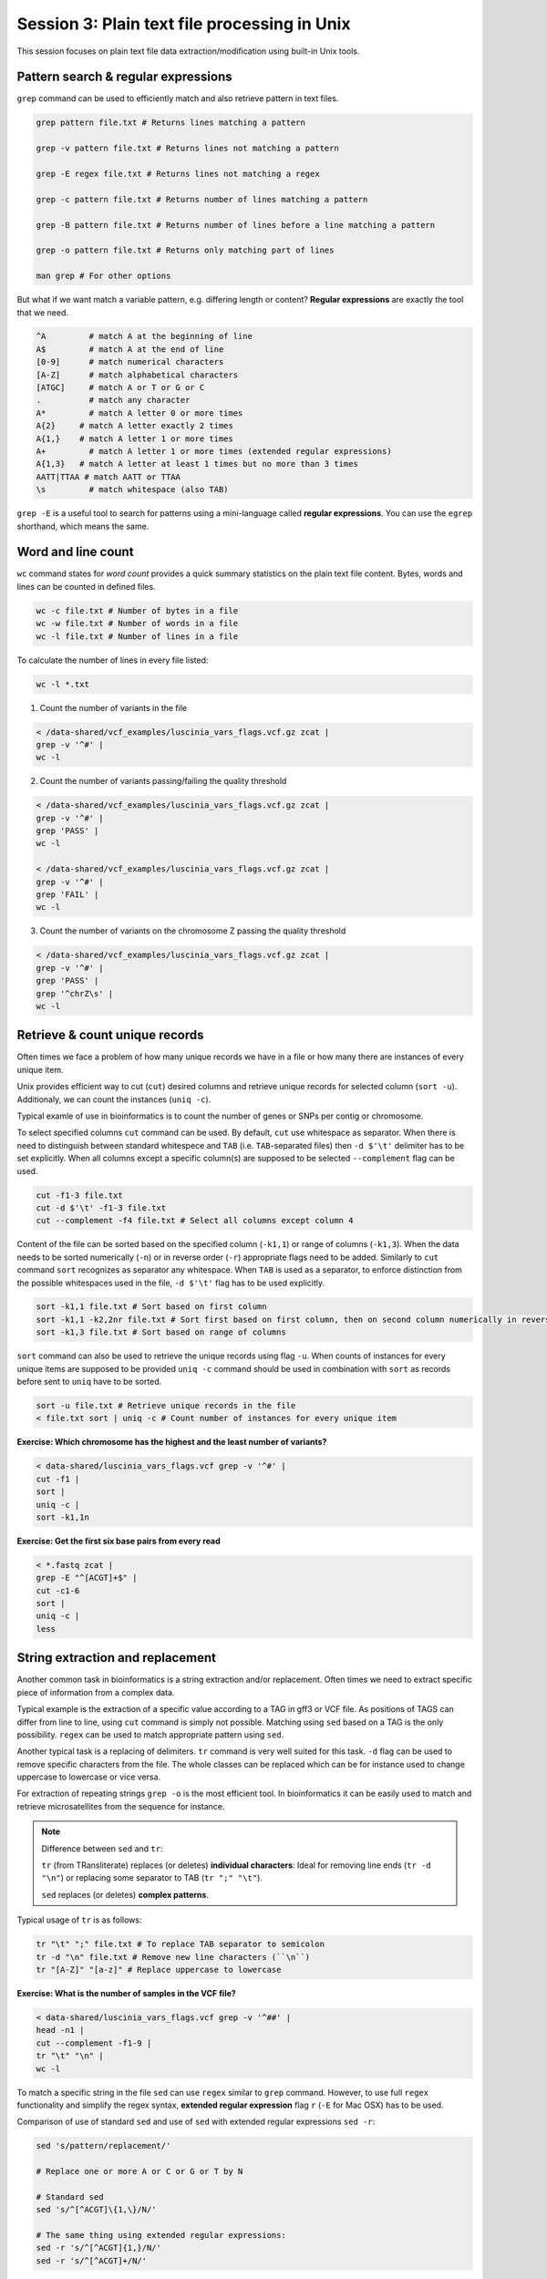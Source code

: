 Session 3: Plain text file processing in Unix
=============================================

This session focuses on plain text file data extraction/modification
using built-in Unix tools.

Pattern search & regular expressions
------------------------------------

``grep`` command can be used to efficiently match and also retrieve pattern in text files.

.. code-block:: bash

  grep pattern file.txt # Returns lines matching a pattern

  grep -v pattern file.txt # Returns lines not matching a pattern

  grep -E regex file.txt # Returns lines not matching a regex

  grep -c pattern file.txt # Returns number of lines matching a pattern

  grep -B pattern file.txt # Returns number of lines before a line matching a pattern

  grep -o pattern file.txt # Returns only matching part of lines

  man grep # For other options

But what if we want match a variable pattern, e.g. differing length or content?
**Regular expressions** are exactly the tool that we need.

.. code-block:: bash

  ^A         # match A at the beginning of line
  A$         # match A at the end of line
  [0-9]      # match numerical characters
  [A-Z]      # match alphabetical characters
  [ATGC]     # match A or T or G or C
  .          # match any character
  A*         # match A letter 0 or more times
  A{2}     # match A letter exactly 2 times
  A{1,}    # match A letter 1 or more times
  A+         # match A letter 1 or more times (extended regular expressions)
  A{1,3}   # match A letter at least 1 times but no more than 3 times
  AATT|TTAA # match AATT or TTAA
  \s         # match whitespace (also TAB)


``grep -E`` is a useful tool to search for patterns using a mini-language called
**regular expressions**. You can use the ``egrep`` shorthand, which means the same.

Word and line count
-------------------

``wc`` command states for *word count* provides a quick summary statistics on the plain text file
content. Bytes, words and lines can be counted in defined files.

.. code-block:: bash

  wc -c file.txt # Number of bytes in a file
  wc -w file.txt # Number of words in a file
  wc -l file.txt # Number of lines in a file

To calculate the number of lines in every file listed:

.. code-block:: bash

  wc -l *.txt

1. Count the number of variants in the file

.. code-block:: bash

  < /data-shared/vcf_examples/luscinia_vars_flags.vcf.gz zcat |
  grep -v '^#' |
  wc -l

2. Count the number of variants passing/failing the quality threshold

.. code-block:: bash

  < /data-shared/vcf_examples/luscinia_vars_flags.vcf.gz zcat |
  grep -v '^#' |
  grep 'PASS' |
  wc -l

  < /data-shared/vcf_examples/luscinia_vars_flags.vcf.gz zcat |
  grep -v '^#' |
  grep 'FAIL' |
  wc -l

3. Count the number of variants on the chromosome Z passing the quality threshold

.. code-block:: bash

  < /data-shared/vcf_examples/luscinia_vars_flags.vcf.gz zcat |
  grep -v '^#' |
  grep 'PASS' |
  grep '^chrZ\s' |
  wc -l


Retrieve & count unique records
-------------------------------

Often times we face a problem of how many unique records we have
in a file or how many there are instances of every unique item.

Unix provides efficient way to cut (``cut``) desired columns and retrieve unique
records for selected column (``sort -u``). Additionaly, we can count the instances (``uniq -c``).

Typical examle of use in bioinformatics is to count the number of genes
or SNPs per contig or chromosome.

To select specified columns ``cut`` command can be used. By default, ``cut``
use whitespace as separator. When there is need to distinguish between
standard whitespece and ``TAB`` (i.e. ``TAB``-separated files) then ``-d $'\t'``
delimiter has to be set explicitly. When all columns except a specific column(s)
are supposed to be selected ``--complement`` flag can be used.

.. code-block:: bash

  cut -f1-3 file.txt
  cut -d $'\t' -f1-3 file.txt
  cut --complement -f4 file.txt # Select all columns except column 4

Content of the file can be sorted based on the specified column (``-k1,1``)
or range of columns (``-k1,3``). When the data needs to be sorted numerically (``-n``)
or in reverse order (``-r``) appropriate flags need to be added. Similarly to ``cut``
command ``sort`` recognizes as separator any whitespace. When ``TAB`` is used as a separator,
to enforce distinction from the possible whitespaces used in the file,
``-d $'\t'`` flag has to be used explicitly.

.. code-block:: bash

  sort -k1,1 file.txt # Sort based on first column
  sort -k1,1 -k2,2nr file.txt # Sort first based on first column, then on second column numerically in reversed order
  sort -k1,3 file.txt # Sort based on range of columns

``sort`` command can also be used to retrieve the unique records using flag ``-u``.
When counts of instances for every unique items are supposed to be provided ``uniq -c``
command should be used in combination with ``sort`` as records before sent to ``uniq``
have to be sorted.

.. code-block:: bash

  sort -u file.txt # Retrieve unique records in the file
  < file.txt sort | uniq -c # Count number of instances for every unique item

**Exercise: Which chromosome has the highest and the least number of variants?**

.. code-block:: bash

  < data-shared/luscinia_vars_flags.vcf grep -v '^#' |
  cut -f1 |
  sort |
  uniq -c |
  sort -k1,1n

**Exercise: Get the first six base pairs from every read**

.. code-block:: bash

  < *.fastq zcat | 
  grep -E "^[ACGT]+$" | 
  cut -c1-6
  sort | 
  uniq -c |
  less

String extraction and replacement
---------------------------------

Another common task in bioinformatics is a string extraction and/or replacement.
Often times we need to extract specific piece of information from a complex data.

Typical example is the extraction of a specific value according to a TAG in gff3
or VCF file. As positions of TAGS can differ from line to line, using ``cut``
command is simply not possible. Matching using ``sed`` based on a TAG is
the only possibility. ``regex`` can be used to match appropriate pattern using ``sed``.

Another typical task is a replacing of delimiters. ``tr`` command is very
well suited for this task. ``-d`` flag can be used to remove specific characters
from the file. The whole classes can be replaced which can be for instance
used to change uppercase to lowercase or vice versa.

For extraction of repeating strings ``grep -o`` is the most efficient tool. In bioinformatics 
it can be easily used to match and retrieve microsatellites from the sequence for instance.

.. note::

  Difference between ``sed`` and ``tr``:

  ``tr`` (from TRansliterate) replaces (or deletes) **individual characters**:
  Ideal for removing line ends (``tr -d "\n"``) or replacing some
  separator to TAB (``tr ";" "\t"``).

  ``sed`` replaces (or deletes) **complex patterns**.

Typical usage of ``tr`` is as follows:

.. code-block:: bash

  tr "\t" ";" file.txt # To replace TAB separator to semicolon
  tr -d "\n" file.txt # Remove new line characters (``\n``)
  tr "[A-Z]" "[a-z]" # Replace uppercase to lowercase

**Exercise: What is the number of samples in the VCF file?**

.. code-block:: bash

  < data-shared/luscinia_vars_flags.vcf grep -v '^##' |
  head -n1 |
  cut --complement -f1-9 |
  tr "\t" "\n" |
  wc -l

To match a specific string in the file ``sed`` can use ``regex`` similar
to ``grep`` command. However, to use full ``regex`` functionality
and simplify the regex syntax, **extended regular expression** flag
``r`` (``-E`` for Mac OSX) has to be used.

Comparison of use of standard ``sed`` and use of ``sed`` with extended
regular expressions ``sed -r``:

.. code-block:: bash

  sed 's/pattern/replacement/'

  # Replace one or more A or C or G or T by N

  # Standard sed
  sed 's/^[^ACGT]\{1,\}/N/'

  # The same thing using extended regular expressions:
  sed -r 's/^[^ACGT]{1,}/N/'
  sed -r 's/^[^ACGT]+/N/'

``sed`` can be used also for string extraction. Matched string designated
to be extracted has to be marked in rounded brackets ``(string)``
and passed to the output with following notation: ``\#`` where # character
states for the position starting with 1 in the matched string (i.e. there can be
multiple extractions from one matched string).

.. code-block:: bash

  # Returns TTTGGG
  echo 'AAATTTCCCGGG' | sed -r 's/A+(T+)C+(G+)/\1\2/'

.. note::

  ``sed -r`` (text Stream EDitor) can do a lot of things, however,
  pattern replacement and extraction is the best thing to use it for.
  The 'sed language' consists of single character commands, and it is no fun
  to code and even less fun to read (what does ``sed 'h;G;s/\n//'`` do?;).
  Use ``awk`` for more complex processing (*see next session*).

``grep -o`` extracts only matching parts of the string. This command can be used
to exctract repeating patterns (i.e. very usefull for extraction of microsatellite 
sequences).

.. code-block:: bash

  # Match AT di-nucleotide twice or more times
  grep -o -E "(AT){2,}"

  # Match GTC tri-nuleotide twice or more times
  grep -o -E "(GTC){2,}"

  # Match any repeating pattern
  grep -o -E "([ATGC]{1,})\1+"

**Exercise: Microsatellites statistics**

Extract all AT dinucleotides repeating at least twice and calculate 
their frequency distribution in the whole dataset.

.. code-block:: bash

  < *.fastq zcat | 
  grep -E "^[ACGT]+$" | 
  grep -o -E "(AT){2,}" |
  sort | 
  uniq -c |
  less

Join & paste data
-----------------

The final part of this session is joining and pasting data. Here, we seek to merge multiple
files into one. ``join`` command corresponds to standard ``JOIN`` command known from ``SQL`` language.
It joins two files based on specific key column. It assumes that both files contain a column representing
keys the are in both files. **Both files must be sorted by the key before any joining task**.
``join`` command has the same functionality as a standard ``JOIN`` meaning that supports ``INNER JOIN``,
``LEFT JOIN``, ``RIGHT JOIN`` and ``FULL OUTER JOIN`` (`Join types <http://www.sql-join.com/sql-join-types>`_).

By default the column considered to be **key** is the first column in both input files. As already mentioned
the key column needs to be sorted in a same way in both files.

.. code-block:: bash

  sort -k1,1 file1.txt > file1.tmp
  sort -k1,1 file2.txt > file2.tmp
  join file1.tmp file2.tmp > joined-file.txt

If **key** column is at different position it needs to be specified on the input
using ``-1`` and ``-2`` flags:

.. code-block:: bash

  sort -k2,2 file1.txt > file1.tmp # key column on the 2nd position
  sort -k3,3 file2.txt > file2.tmp # key column on the 3rd position
  join -12 -23 file1.tmp file2.tmp > joined-file.txt

To specify that the ``join`` is supposed to print **unpaired** lines corresponding to **left, right
and full outer join**, specification of the file to print unpaired lines from has to be done using
``-a`` flag. Also, ``-e`` flag sets value for missing values

.. code-block:: bash

  # Left join
  join -a1 -e NA file1.tmp file2.tmp > joined-file.txt

  # Right join
  join -a2 -e NA file1.tmp file2.tmp > joined-file.txt

  # Full outer join
  join -a1 -a2 -e NA file1.tmp file2.tmp > joined-file.txt

Another command that can be used to merge two or more files is ``paste``. ``paste`` as opposed to
``join`` simply align files by column (corresponding to ``cbind`` in ``R``). No **key** column
is needed as it assumes **one to one correspondence** between the two files.

.. code-block:: bash

  paste file1.txt file2.txt > file-merged.txt

``paste`` command can also be used for smart file transpositions. ``paste`` by default
expects input multiple files per one line. However, when only one file provided with other
possible file possitions filed with ``-`` the command ``paste`` takes the further columns
from next lines of the only file provided. This feature enables to transpose multiple lines
into one line.

Example:

.. code-block:: bash

  file.txt

  item-line1
  item-line2
  item-line3
  item-line4

  < filte.txt paste - -

  item-line1  item-line2
  item-line3  item-line4

**This feature can be used in bioinformatics to convert ``.fastq`` files into ``.tab``
type separated files with one read per line.** We will use this functionality in upcoming
session.

**Exercise: Convert FASTQ file to TAB separated file with each read on one line**

.. code-block:: bash

  < *.fastq zcat | 
  paste - - - - |
  cut --complement -f3 \
  reads.tab

Exercise
--------

How many bases were sequenced?
^^^^^^^^^^^^^^^^^^^^^^^^^^^^^^

``wc`` can count characters (think bases) as well. But to get a reasonable number,
we have to get rid of the other lines that are not bases.

One way to do it is to pick only lines comprising of letters A, C, G, T and N.
There is a ubiquitous mini-language called `regular expressions` that can be used
to define text patterns. `A line comprising only of few possible letters` is
a text pattern. ``grep`` is the basic tool for using regular expressions:

.. code-block:: bash

  cat *.fastq | grep '^[ACGTN]*$' | less -S

Check if the output looks as expected. This is a very common way to work - build a part of
the pipeline, check the output with ``less`` or ``head`` and fix it or add more commands.

Now a short explanation of the ``^[ACGTN]*$`` pattern (``grep`` works one line a time):

- ``^`` marks beginning of the line - otherwise ``grep`` would search anywhere in the line
- the square brackets (``[]``) are a `character class`, meaning one character of the list, ``[Gg]rep``
  matches ``Grep`` and ``grep``
- the ``*`` is a count suffix for the square brackets, saying there should be zero or more of such characters
- ``$`` marks end of the line - that means the whole line has to match the pattern

To count the bases read, we extend our pipeline:

.. code-block:: bash

  cat *.fastq | grep '^[ACGTN]*$' | wc -c

The thing is that this count is not correct. ``wc -c`` counts every character,
and the end of each line is marked by a special character written as ``\n`` (n
for newline). To get rid of this character, we can use another tool, ``tr``
(transliterate). ``tr`` can substitute one letter with another  (imagine you
need to lowercase all your data, or mask lowercase bases in your Fasta file).
Additionally ``tr -d`` (delete) can remove characters:

.. code-block:: bash

  cat *.fastq | grep '^[ACGTN]*$' | tr -d "\n" | wc -c

.. note::  If you like regular expressions, you can hone your skills at http://regex.alf.nu/.
